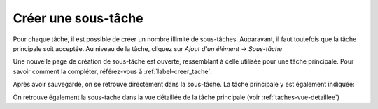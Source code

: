 Créer une sous-tâche
--------------------

Pour chaque tâche, il est possible de créer un nombre illimité de sous-tâches. Auparavant, il faut toutefois que la tâche principale soit acceptée. Au niveau de la tâche, cliquez sur *Ajout d'un élément → Sous-tâche*

|img-creer_sous_tache-01|

Une nouvelle page de création de sous-tâche est ouverte, ressemblant à celle utilisée pour une tâche principale. Pour savoir comment la compléter, référez-vous à :ref:`label-creer_tache`.

Après avoir sauvegardé, on se retrouve directement dans la sous-tâche. La tâche principale y est également indiquée:

|img-creer_sous_tache-02|

On retrouve également la sous-tache dans la vue détaillée de la tâche principale (voir :ref:`taches-vue-detaillee`)

.. |img-creer_sous_tache-01| image:: ../../_static/img/img-creer_sous_tache-01.png
.. |img-creer_sous_tache-02| image:: ../../_static/img/img-creer_sous_tache-02.png
